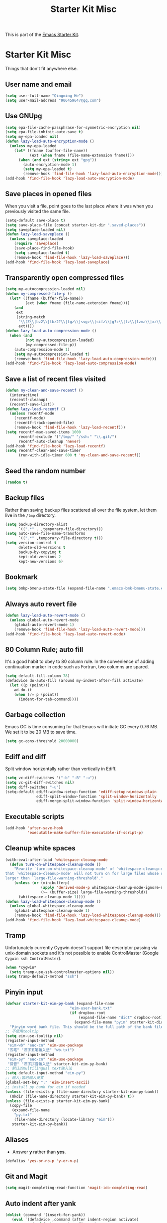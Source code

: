 #+TITLE: Starter Kit Misc
#+OPTIONS: toc:nil num:nil ^:nil

This is part of the [[file:starter-kit.org][Emacs Starter Kit]].

* Starter Kit Misc

Things that don't fit anywhere else.

** User name and email

#+begin_src emacs-lisp
(setq user-full-name "Qingming He")
(setq user-mail-address "906459647@qq.com")
#+end_src

** Use GNUpg

#+begin_src emacs-lisp
(setq epa-file-cache-passphrase-for-symmetric-encryption nil)
(setq epa-file-inhibit-auto-save t)
(setq my-epa-loaded nil)
(defun lazy-load-auto-encryption-mode ()
  (unless my-epa-loaded
    (let* ((fname (buffer-file-name))
           (ext (when fname (file-name-extension fname))))
      (when (and ext (string= ext "gpg"))
        (auto-encryption-mode 1)
        (setq my-epa-loaded t)
        (remove-hook 'find-file-hook 'lazy-load-auto-encryption-mode)))))
(add-hook 'find-file-hook 'lazy-load-auto-encryption-mode)
#+end_src

** Save places in opened files

When you visit a file, point goes to the last place where it was when you
previously visited the same file.
#+BEGIN_SRC emacs-lisp
(setq-default save-place t)
(setq save-place-file (concat starter-kit-dir ".saved-places"))
(setq saveplace-loaded nil)
(defun lazy-load-saveplace ()
  (unless saveplace-loaded
    (require 'saveplace)
    (save-place-find-file-hook)
    (setq saveplace-loaded t)
    (remove-hook 'find-file-hook 'lazy-load-saveplace)))
(add-hook 'find-file-hook 'lazy-load-saveplace)
#+END_SRC

** Transparently open compressed files

#+begin_src emacs-lisp
(setq my-autocompression-loaded nil)
(defun my-compressed-file-p ()
  (let* ((fname (buffer-file-name))
         (ext (when fname (file-name-extension fname))))
    (and
     ext
     (string-match
      "\\(Z\\|bz2\\|tbz2?\\|tgz\\|svgz\\|sifz\\|g?z\\|lz\\|lzma\\|xz\\|txz\\|dz\\|\\)\\'"
      ext))))
(defun lazy-load-auto-compression-mode ()
  (when (and
         (not my-autocompression-loaded)
         (my-compressed-file-p))
    (auto-compression-mode 1)
    (setq my-autocompression-loaded t)
    (remove-hook 'find-file-hook 'lazy-load-auto-compression-mode)))
(add-hook 'find-file-hook 'lazy-load-auto-compression-mode)
#+end_src

** Save a list of recent files visited

#+begin_src emacs-lisp
(defun my-clean-and-save-recentf ()
  (interactive)
  (recentf-cleanup)
  (recentf-save-list))
(defun lazy-load-recentf ()
  (unless recentf-mode
    (recentf-mode)
    (recentf-track-opened-file)
    (remove-hook 'find-file-hook 'lazy-load-recentf)))
(setq recentf-max-saved-items 1000
      recentf-exclude '("/tmp/" "/ssh:" "\\.git/")
      recentf-auto-cleanup 'never)
(add-hook 'find-file-hook 'lazy-load-recentf)
(setq recentf-clean-and-save-timer
      (run-with-idle-timer 600 t 'my-clean-and-save-recentf))
#+end_src

** Seed the random number

#+begin_src emacs-lisp
(random t)
#+end_src

** Backup files

Rather than saving backup files scattered all over the file system, let them
live in the =/tmp= directory.
#+begin_src emacs-lisp
(setq backup-directory-alist
      `((".*" . ,temporary-file-directory)))
(setq auto-save-file-name-transforms
      `((".*" ,temporary-file-directory t)))
(setq version-control t
      delete-old-versions t
      backup-by-copying t
      kept-old-versions 2
      kept-new-versions 6)
#+end_src

** Bookmark

#+BEGIN_SRC emacs-lisp
(setq bmkp-bmenu-state-file (expand-file-name ".emacs-bmk-bmenu-state.el" starter-kit-dir))
#+END_SRC

** Always auto revert file

#+BEGIN_SRC emacs-lisp
(defun lazy-load-auto-revert-mode ()
  (unless global-auto-revert-mode
    (global-auto-revert-mode 1)
    (remove-hook 'find-file-hook 'lazy-load-auto-revert-mode)))
(add-hook 'find-file-hook 'lazy-load-auto-revert-mode)
#+END_SRC

** 80 Column Rule; auto fill

It's a good habit to obey to 80 column rule. In the convenience of adding
continuation marker in code such as Fortran, two columns are spared.
#+BEGIN_SRC emacs-lisp
(setq default-fill-column 78)
(defadvice do-auto-fill (around my-indent-after-fill activate)
  (let ((p (point)))
    ad-do-it
    (when (/= p (point))
      (indent-for-tab-command))))
#+END_SRC

** Garbage collection

Emacs GC is time consuming for that Emacs will initiate GC every 0.76 MB. We
set it to be 20 MB to save time.
#+BEGIN_SRC emacs-lisp
(setq gc-cons-threshold 20000000)
#+END_SRC

** Ediff and diff

Split window horizontally rather than vertically in Ediff.
#+BEGIN_SRC emacs-lisp
(setq vc-diff-switches '("-b" "-B" "-u"))
(setq vc-git-diff-switches nil)
(setq diff-switches "-u")
(setq-default ediff-window-setup-function 'ediff-setup-windows-plain
              ediff-split-window-function 'split-window-horizontally
              ediff-merge-split-window-function 'split-window-horizontally)
#+END_SRC

** Executable scripts

#+begin_src emacs-lisp
(add-hook 'after-save-hook
          'executable-make-buffer-file-executable-if-script-p)
#+end_src

** Cleanup white spaces

#+begin_src emacs-lisp
(with-eval-after-load 'whitespace-cleanup-mode
  (defun turn-on-whitespace-cleanup-mode ()
    "Rewrite `turn-on-whitespace-cleanup-mode' of `whitespace-cleanup-mode' so
that `whitespace-cleanup-mode' will not turn on for large files whose size are
larger than `large-file-warning-threshold'."
    (unless (or (minibufferp)
                (apply 'derived-mode-p whitespace-cleanup-mode-ignore-modes)
                (>= (buffer-size) large-file-warning-threshold))
      (whitespace-cleanup-mode 1))))
(defun lazy-load-whitespace-cleanup-mode ()
  (unless global-whitespace-cleanup-mode
    (global-whitespace-cleanup-mode 1)
    (remove-hook 'find-file-hook 'lazy-load-whitespace-cleanup-mode)))
(add-hook 'find-file-hook 'lazy-load-whitespace-cleanup-mode)
#+end_src

** Tramp

Unfortunately currently Cygwin doesn't support file descriptor passing via
unix-domain sockets and it's not possible to enable ControlMaster (Google
=Cygwin ssh ControlMaster=).
#+begin_src emacs-lisp
(when *cygwin*
  (setq tramp-use-ssh-controlmaster-options nil))
(setq tramp-default-method "ssh")
#+end_src

** Pinyin input

#+begin_src emacs-lisp
(defvar starter-kit-eim-py-bank (expand-file-name
                             "eim-user-bank.txt"
                             (if dropbox-root
                                 (expand-file-name "dict" dropbox-root)
                               (expand-file-name "pyim" starter-kit-dir)))
  "Pinyin word bank file. This should be the full path of the bank file.")
;; 不使用tooltip
(setq eim-use-tooltip nil)
(register-input-method
 "eim-wb" "euc-cn" 'eim-use-package
 "五笔" "汉字五笔输入法" "wb.txt")
(register-input-method
 "eim-py" "euc-cn" 'eim-use-package
 "拼音" "汉字拼音输入法" starter-kit-eim-py-bank)
;; 默认的multilingual text输入法
(setq default-input-method "eim-py")
;; 输入;暂时输入英文
(global-set-key ";" 'eim-insert-ascii)
;; install py bank for eim if needed
(unless (file-exists-p (file-name-directory starter-kit-eim-py-bank))
  (mkdir (file-name-directory starter-kit-eim-py-bank) t))
(unless (file-exists-p starter-kit-eim-py-bank)
  (copy-file
   (expand-file-name
    "py.txt"
    (file-name-directory (locate-library "eim")))
   starter-kit-eim-py-bank))
#+end_src

** Aliases

+ Answer *y* rather than *yes*.
#+begin_src emacs-lisp
(defalias 'yes-or-no-p 'y-or-n-p)
#+end_src

** Git and Magit

#+begin_src emacs-lisp
(setq magit-completing-read-function 'magit-ido-completing-read)
#+end_src

** Auto indent after yank

#+begin_src emacs-lisp
(dolist (command '(insert-for-yank))
   (eval `(defadvice ,command (after indent-region activate)
            (and (not current-prefix-arg)
                 (member major-mode '(emacs-lisp-mode lisp-mode clojure-mode
                                                      lisp-interaction-mode
                                                      scheme-mode haskell-mode
                                                      ruby-mode rspec-mode
                                                      c-mode c++-mode
                                                      objc-mode latex-mode
                                                      plain-tex-mode f90-mode
                                                      fortran-mode))
                 (let ((mark-even-if-inactive transient-mark-mode))
                   (indent-region (region-beginning) (region-end) nil))))))
#+end_src

** Enable disabled commands

#+begin_src emacs-lisp
(put 'upcase-region 'disabled nil)
(put 'downcase-region 'disabled nil)
(put 'narrow-to-page 'disable nil)
(put 'narrow-to-defun 'disable nil)
(put 'narrow-to-region 'disable nil)
(put 'erase-buffer 'disabled nil)
;; may be dangerous
;; (setq disabled-command-function nil)
#+end_src

